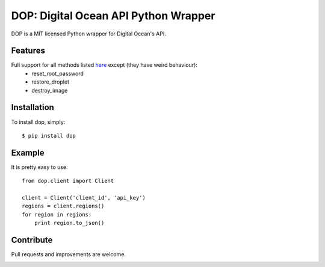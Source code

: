 DOP: Digital Ocean API Python Wrapper
=====================================

DOP is a MIT licensed Python wrapper for Digital Ocean's API.


Features
--------

Full support for all methods listed `here`_ except (they have weird behaviour):
    - reset_root_password
    - restore_droplet
    - destroy_image

Installation
------------

To install dop, simply: ::

    $ pip install dop


Example
-------
It is pretty easy to use: ::

    from dop.client import Client

    client = Client('client_id', 'api_key')
    regions = client.regions()
    for region in regions:
        print region.to_json()



Contribute
----------
Pull requests and improvements are welcome.

.. _`here`: https://www.digitalocean.com/api


.. image:: https://d2weczhvl823v0.cloudfront.net/ahmontero/dop/trend.png
   :alt: Bitdeli badge
   :target: https://bitdeli.com/free

